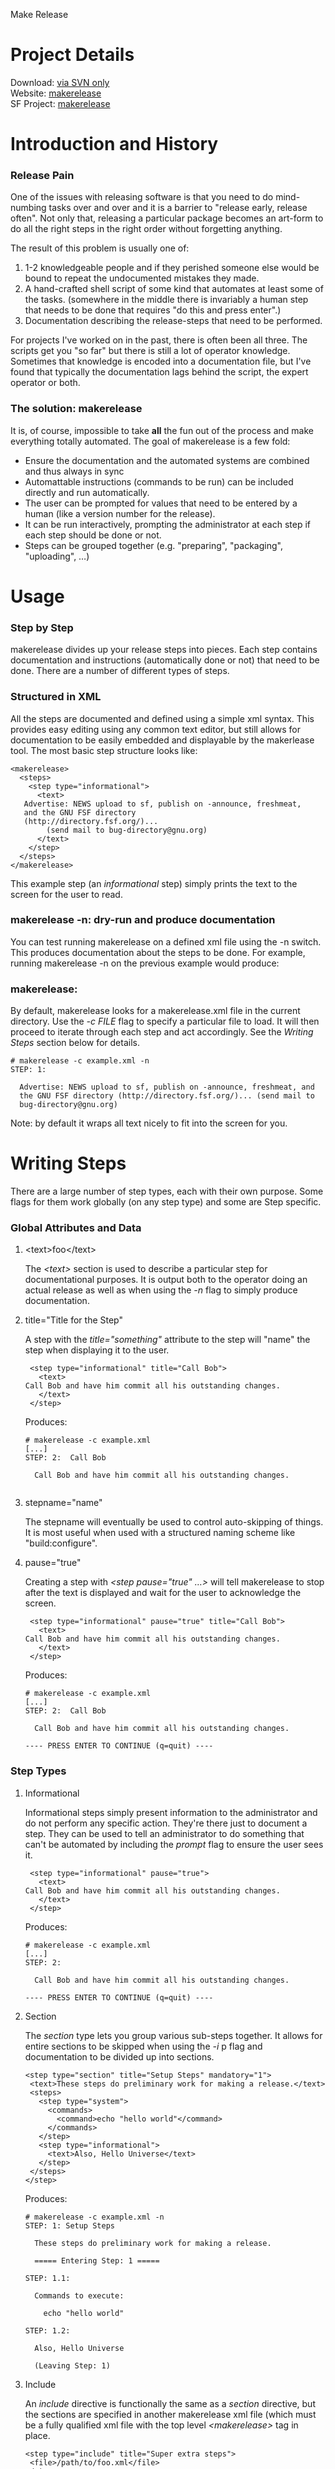 Make Release

* Project Details

#+BEGIN_VERSE
  Download:    [[http://sourceforge.net/svn/?group_id=206082currently][via SVN only]]
  Website:     [[http://makerelease.sourceforge.net/][makerelease]]
  SF Project:  [[http://sourceforge.net/projects/makerelease/][makerelease]]  
#+END_VERSE

* Introduction and History
*** Release Pain

    One of the issues with releasing software is that you need to do
    mind-numbing tasks over and over and it is a barrier to "release
    early, release often".  Not only that, releasing a particular
    package becomes an art-form to do all the right steps in the right
    order without forgetting anything.

    The result of this problem is usually one of:

    1. 1-2 knowledgeable people and if they perished someone else
       would be bound to repeat the undocumented mistakes they made.
    2. A hand-crafted shell script of some kind that automates at
       least some of the tasks.  (somewhere in the middle there is
       invariably a human step that needs to be done that requires "do
       this and press enter".)
    3. Documentation describing the release-steps that need to be performed.

    For projects I've worked on in the past, there is often been all
    three.  The scripts get you "so far" but there is still a lot of
    operator knowledge.  Sometimes that knowledge is encoded into a
    documentation file, but I've found that typically the
    documentation lags behind the script, the expert operator or both.

*** The solution: makerelease

    It is, of course, impossible to take *all* the fun out of the
    process and make everything totally automated.  The goal of
    makerelease is a few fold:

    + Ensure the documentation and the automated systems are combined
      and thus always in sync
    + Automattable instructions (commands to be run) can be included
      directly and run automatically.
    + The user can be prompted for values that need to be entered by a
      human (like a version number for the release).
    + It can be run interactively, prompting the administrator
      at each step if each step should be done or not.
    + Steps can be grouped together (e.g. "preparing", "packaging",
      "uploading", ...)
       
* Usage
*** Step by Step

  makerelease divides up your release steps into pieces.  Each step
  contains documentation and instructions (automatically done or not)
  that need to be done.  There are a number of different types of steps.

*** Structured in XML

  All the steps are documented and defined using a simple xml syntax.
  This provides easy editing using any common text editor, but still
  allows for documentation to be easily embedded and displayable by
  the makerlease tool.  The most basic step structure looks like:

#+BEGIN_EXAMPLE
 <makerelease>
   <steps>
     <step type="informational">
       <text>
 	Advertise: NEWS upload to sf, publish on -announce, freshmeat,
 	and the GNU FSF directory
 	(http://directory.fsf.org/)...
         (send mail to bug-directory@gnu.org)
       </text>
     </step>
   </steps>
 </makerelease>
#+END_EXAMPLE

  This example step (an /informational/ step) simply prints the text to the screen for the user to read.
    
*** makerelease -n: dry-run and produce documentation

    You can test running makerelease on a defined xml file using the
    -n switch.  This produces documentation about the steps to be
    done.  For example, running makerelease -n on the previous example
    would produce:

*** makerelease:

    By default, makerelease looks for a makerelease.xml file in the
    current directory.  Use the /-c FILE/ flag to specify a particular
    file to load.  It will then proceed to iterate through each step
    and act accordingly.  See the [[Writing Steps]] section below
    for details.

#+BEGIN_EXAMPLE
 # makerelease -c example.xml -n
 STEP: 1:

   Advertise: NEWS upload to sf, publish on -announce, freshmeat, and
   the GNU FSF directory (http://directory.fsf.org/)... (send mail to
   bug-directory@gnu.org)
#+END_EXAMPLE

    Note: by default it wraps all text nicely to fit into the screen
    for you.

* Writing Steps

  There are a large number of step types, each with their own purpose.
  Some flags for them work globally (on any step type) and some are
  Step specific.

*** Global Attributes and Data
***** <text>foo</text>

      The /<text>/ section is used to describe a particular step for
      documentational purposes.  It is output both to the operator
      doing an actual release as well as when using the /-n/ flag to
      simply produce documentation.

***** title="Title for the Step"

      A step with the /title="something"/ attribute to the step will
      "name" the step when displaying it to the user.

#+BEGIN_EXAMPLE
     <step type="informational" title="Call Bob">
       <text>
 	Call Bob and have him commit all his outstanding changes.
       </text>
     </step>
#+END_EXAMPLE

     Produces:

#+BEGIN_EXAMPLE
 # makerelease -c example.xml
 [...]
 STEP: 2:  Call Bob

   Call Bob and have him commit all his outstanding changes.

#+END_EXAMPLE

***** stepname="name"

      The stepname will eventually be used to control auto-skipping of
      things.  It is most useful when used with a structured naming
      scheme like "build:configure".

***** pause="true"
      
      Creating a step with /<step pause="true" ...>/ will tell
      makerelease to stop after the text is displayed and wait for the
      user to acknowledge the screen.

#+BEGIN_EXAMPLE
     <step type="informational" pause="true" title="Call Bob">
       <text>
 	Call Bob and have him commit all his outstanding changes.
       </text>
     </step>
#+END_EXAMPLE

    Produces:

#+BEGIN_EXAMPLE
 # makerelease -c example.xml
 [...]
 STEP: 2:  Call Bob

   Call Bob and have him commit all his outstanding changes.

 ---- PRESS ENTER TO CONTINUE (q=quit) ----
#+END_EXAMPLE

*** Step Types
***** Informational

      Informational steps simply present information to the
      administrator and do not perform any specific action.  They're
      there just to document a step.  They can be used to tell an
      administrator to do something that can't be automated by
      including the /prompt/ flag to ensure the user sees it.

#+BEGIN_EXAMPLE
     <step type="informational" pause="true">
       <text>
 	Call Bob and have him commit all his outstanding changes.
       </text>
     </step>
#+END_EXAMPLE

    Produces:

#+BEGIN_EXAMPLE
 # makerelease -c example.xml
 [...]
 STEP: 2:

   Call Bob and have him commit all his outstanding changes.

 ---- PRESS ENTER TO CONTINUE (q=quit) ----
#+END_EXAMPLE


***** Section

      The /section/ type lets you group various sub-steps together.
      It allows for entire sections to be skipped when using the /-i/
 p     flag and documentation to be divided up into sections.


#+BEGIN_EXAMPLE
    <step type="section" title="Setup Steps" mandatory="1">
     <text>These steps do preliminary work for making a release.</text>
     <steps>
       <step type="system">
         <commands>
           <command>echo "hello world"</command>
         </commands>
       </step>
       <step type="informational">
         <text>Also, Hello Universe</text>
       </step>
     </steps>
    </step>
#+END_EXAMPLE

    Produces:

#+BEGIN_EXAMPLE
 # makerelease -c example.xml -n
 STEP: 1: Setup Steps                                                          

   These steps do preliminary work for making a release.

   ===== Entering Step: 1 =====

 STEP: 1.1:

   Commands to execute:

     echo "hello world"

 STEP: 1.2:

   Also, Hello Universe

   (Leaving Step: 1)
#+END_EXAMPLE

***** Include

      An /include/ directive is functionally the same as a /section/
      directive, but the sections are specified in another
      makerelease xml file (which must be a fully qualified xml file
      with the top level /<makerelease>/ tag in place.

#+BEGIN_EXAMPLE
    <step type="include" title="Super extra steps">
     <file>/path/to/foo.xml</file>
    </step>
#+END_EXAMPLE

***** System

      System steps are designed to run a particular set of commands
      via system() calls.  All the commands must succeed or the user
      will be prompted for what to do next (continue, retry or quit).

#+BEGIN_EXAMPLE
     <step type="system">
       <commands>
         <command>echo "hello world"</command>
         <command>rm /</command>
       </commands>
     </step>
#+END_EXAMPLE

     Produces:

#+BEGIN_EXAMPLE
  STEP: 3:

    running 'echo "hello world"'

  hello world


    running 'rm /'

  rm: cannot remove `/': Is a directory
  failed: status=256 what now (c,r,q)?
#+END_EXAMPLE

***** Prompt

#+BEGIN_EXAMPLE
     <step type="prompt" prompt="Enter the version number:"
           title="Pick a Version Number for this release"
           parameter="VERSION">
     </step>
#+END_EXAMPLE

     Asks the user for a version number and assigns the result to the
     VERSION parameter.  The VERSION parameter can be used in future
     system commands, text, etc by wrapping the parameter name in {} brackets.

#+BEGIN_EXAMPLE
     <step type="system">
       <text>We're going to produce {VERSION}
       <commands>
         <command>echo Hello World version {VERSION}</command>
       </commands>
     </step>
#+END_EXAMPLE

     You can also add a /values=/ attribute to specify the legal
     values that can be chosen based on a regular expression.  For
     example, the following enforces a strict NUM.NUM format:

#+BEGIN_EXAMPLE
     <step type="prompt" prompt="Enter the version number:"
           title="Pick a Version Number for this release"
           parameter="VERSION"
           values="^\d+\.\d+$">
     </step>
#+END_EXAMPLE

***** Modify

    The modify step lets you make regexp based modifications to files
    within the distribution.  Files are passed through glob() so can
    include wildcards (*) characters.

#+BEGIN_EXAMPLE
	<step type="modify" title="Update the version number">
	  <text>
	    We will now modify files through the code to replace the
	    version number with the newer one.
	  </text>
          <modifications>
	    <modify
	      find="VERSION = '(.*)'"
	      replace="VERSION = \'{VERSION}\'">
	      <files>
	        <file>lib/MyModule.pm</file>
	        <file>lib/SubDir/*.pm</file>
	      </files>
	    </modify>
          </modifications>
        </step>
#+END_EXAMPLE

    Note: You may specify multiple /<modify>/ sections within the
    /<modifications>/ tag too.

***** Perl

    A wise man once said "when all else fails, resort to perl".  Ok, I
    don't know that anyone said that actually.  But I bet someone did
    because it seems wise to me.  Sometimes it's necessary to do extra
    processing of user-entered data or files or the moon.  Embedding
    perl code directly lets you accomplish these sorts of things.

    The $self variable will be to the current Makerelease::Step::Perl
    module, and within that is a reference to the parameters hash in
    $self->{'parameters'}.

    Here's an example that takes the VERSION parameter and creates a
    new one called VERSIONDASHES with the dots replaced by dashes.

#+BEGIN_EXAMPLE
	<step type="perl" title="Defining a second internal version string"
	  mandatory="1">
	  <perl>
	    <code>
              # version number with dashes instead of dots
	      $self->{'parameters'}{'VERSIONDASHES'} =
    	          $self->{'parameters'}{'VERSION'};
	      $self->{'parameters'}{'VERSIONDASHES'} =~ s/\./-/g;
	    </code>
	  </perl>
	</step>
#+END_EXAMPLE

* Examples
*** Projects that are making use of makerelease scripts

    (scripts are located in the "dist" subdirectory if not otherwise
    specified):

    + [[http://www.net-snmp.org/][Net-SNMP]]
    + [[http://www.dnssec-tools.org/][DNSSEC-Tools]]
    + [[http://www.geoqo.org/][GeoQO]]
    + [[http://search.cpan.org/search?query=qwizard&mode=all][QWizard]]

*** Included example scripts

    Coming soon...

----------

#+BEGIN_HTML
<img src="http://sflogo.sourceforge.net/sflogo.php?group_id=121671&type=2" />
#+END_HTML

* COMMENT html style specifications

# Local Variables:
# org-export-html-style-extra:
  "<style>
   .outline-3 {margin-left: 1em;}
   .example { margin-left: 2em;}
   p { margin-left: 1em;}
   </style>"
# End:

